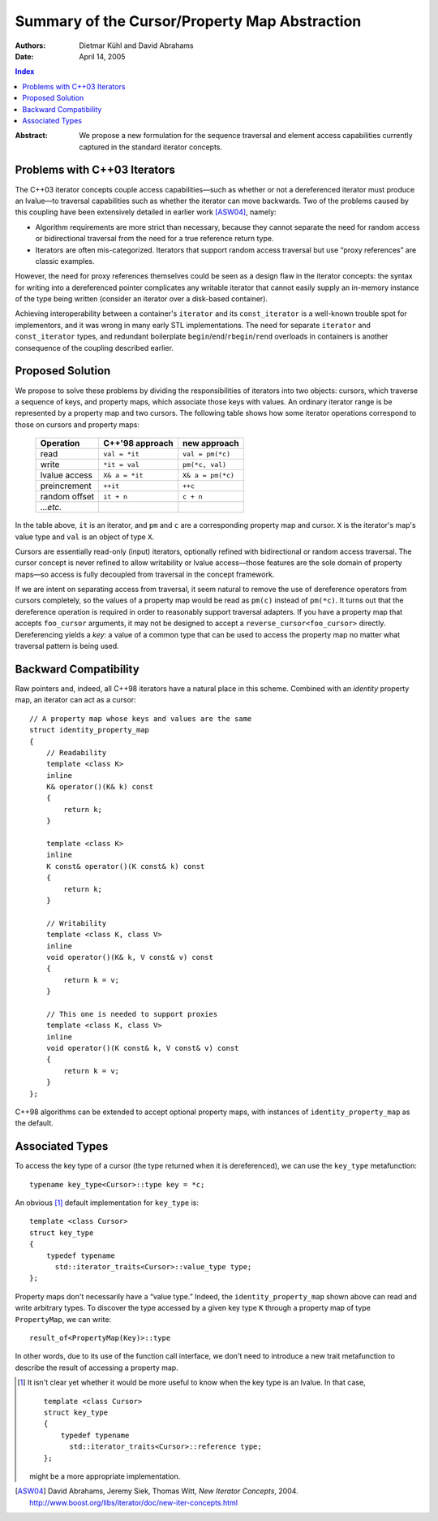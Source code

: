 ================================================
 Summary of the Cursor/Property Map Abstraction
================================================

:Authors: Dietmar Kühl and David Abrahams
:Date: April 14, 2005

.. contents:: Index

.. role:: concept
   :class: interpreted

:Abstract: We propose a new formulation for the sequence traversal
  and element access capabilities currently captured in the
  standard iterator concepts.

Problems with C++03 Iterators
-----------------------------

The C++03 iterator concepts couple access capabilities—such as
whether or not a dereferenced iterator must produce an lvalue—to
traversal capabilities such as whether the iterator can move
backwards.  Two of the problems caused by this coupling have been
extensively detailed in earlier work [ASW04]_, namely:

- Algorithm requirements are more strict than necessary, because
  they cannot separate the need for random access or bidirectional
  traversal from the need for a true reference return type.

- Iterators are often mis-categorized. Iterators that support
  random access traversal but use “proxy references” are classic
  examples.

However, the need for proxy references themselves could be seen as
a design flaw in the iterator concepts: the syntax for writing into
a dereferenced pointer complicates any writable iterator that
cannot easily supply an in-memory instance of the type being
written (consider an iterator over a disk-based container).

Achieving interoperability between a container's ``iterator`` and
its ``const_iterator`` is a well-known trouble spot for
implementors, and it was wrong in many early STL implementations.
The need for separate ``iterator`` and ``const_iterator`` types,
and redundant boilerplate ``begin``/\ ``end``/\ ``rbegin``/\
``rend`` overloads in containers is another consequence of the
coupling described earlier.


Proposed Solution
-----------------

We propose to solve these problems by dividing the responsibilities
of iterators into two objects: cursors, which traverse a sequence
of keys, and property maps, which associate those keys with values.
An ordinary iterator range is be represented by a property map and
two cursors.  The following table shows how some iterator
operations correspond to those on cursors and property maps:

  ============= ================  ====================
  Operation     C++'98 approach     new approach
  ============= ================  ====================
  read          ``val = *it``     ``val = pm(*c)``
  write         ``*it = val``     ``pm(*c, val)``
  lvalue access ``X& a = *it``    ``X& a = pm(*c)``
  preincrement  ``++it``          ``++c``
  random offset ``it + n``        ``c + n``
  *...etc.*     
  ============= ================  ====================

In the table above, ``it`` is an iterator, and ``pm`` and ``c`` are
a corresponding property map and cursor.  ``X`` is the iterator's
map's value type and ``val`` is an object of type ``X``.

Cursors are essentially read-only (input) iterators, optionally
refined with bidirectional or random access traversal.  The cursor
concept is never refined to allow writability or lvalue
access—those features are the sole domain of property maps—so
access is fully decoupled from traversal in the concept framework.

If we are intent on separating access from traversal, it seem
natural to remove the use of dereference operators from cursors
completely, so the values of a property map would be read as
``pm(c)`` instead of ``pm(*c)``.  It turns out that the dereference
operation is required in order to reasonably support traversal
adapters.  If you have a property map that accepts ``foo_cursor``
arguments, it may not be designed to accept a
``reverse_cursor<foo_cursor>`` directly.  Dereferencing yields a
*key*: a value of a common type that can be used to access the
property map no matter what traversal pattern is being used.

Backward Compatibility
----------------------

Raw pointers and, indeed, all C++98 iterators have a natural place
in this scheme.  Combined with an *identity* property map, an
iterator can act as a cursor:

.. _identity_property_map:

::

  // A property map whose keys and values are the same
  struct identity_property_map
  {
      // Readability
      template <class K>
      inline
      K& operator()(K& k) const
      {
          return k;
      }

      template <class K>
      inline
      K const& operator()(K const& k) const
      {
          return k;
      }

      // Writability
      template <class K, class V>
      inline
      void operator()(K& k, V const& v) const
      {
          return k = v;
      }

      // This one is needed to support proxies
      template <class K, class V>
      inline
      void operator()(K const& k, V const& v) const
      {
          return k = v;
      }
  };

C++98 algorithms can be extended to accept optional property maps,
with instances of ``identity_property_map`` as the default.

Associated Types
----------------

To access the key type of a cursor (the type returned when it is
dereferenced), we can use the ``key_type`` metafunction::

  typename key_type<Cursor>::type key = *c;

An obvious [#obvious]_ default implementation for ``key_type`` is::

  template <class Cursor>
  struct key_type
  {
      typedef typename 
        std::iterator_traits<Cursor>::value_type type;
  };

Property maps don't necessarily have a “value type.”  Indeed, the
``identity_property_map`` shown above can read and write arbitrary
types.  To discover the type accessed by a given key type ``K``
through a property map of type ``PropertyMap``, we can write::

   result_of<PropertyMap(Key)>::type

In other words, due to its use of the function call interface, we
don't need to introduce a new trait metafunction to describe the
result of accessing a property map.

.. [#obvious] It isn't clear yet whether it would be more useful to
   know when the key type is an lvalue.  In that case, ::

      template <class Cursor>
      struct key_type
      {
          typedef typename 
            std::iterator_traits<Cursor>::reference type;
      };

   might be a more appropriate implementation.

.. [ASW04] David Abrahams, Jeremy Siek, Thomas Witt, `New Iterator
   Concepts`,
   2004. http://www.boost.org/libs/iterator/doc/new-iter-concepts.html

